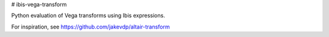 # ibis-vega-transform

Python evaluation of Vega transforms using Ibis expressions.


For inspiration, see https://github.com/jakevdp/altair-transform


